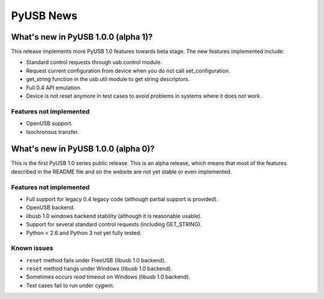==========
PyUSB News
==========

What's new in PyUSB 1.0.0 (alpha 1)?
====================================

This release implements more PyUSB 1.0 features towards beta stage. The new
features implemented include:

- Standard control requests through usb.control module.
- Request current configuration from device when you do not call
  set_configuration.
- get_string function in the usb.util module to get string descriptors.
- Full 0.4 API emulation.
- Device is not reset anymore in test cases to avoid problems in systems
  where it does not work.

Features not implemented
------------------------

- OpenUSB support.
- Isochronous transfer.

What's new in PyUSB 1.0.0 (alpha 0)?
====================================

This is the first PyUSB 1.0 series public release. This is an alpha release, which
means that most of the features described in the README file and on the website are
not yet stable or even implemented.

Features not implemented
------------------------

- Full support for legacy 0.4 legacy code (although partial support is provided).
- OpenUSB backend.
- libusb 1.0 windows backend stability (although it is reasonable usable).
- Support for several standard control requests (including GET_STRING).
- Python < 2.6 and Python 3 not yet fully tested.

Known issues
------------

- ``reset`` method fails under FreeUSB (libusb 1.0 backend).
- ``reset`` method hangs under Windows (libusb 1.0 backend).
- Sometimes occurs `read` timeout on Windows (libusb 1.0 backend).
- Test cases fail to run under cygwin.
